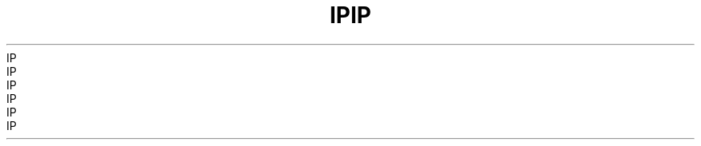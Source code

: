.TH IP  7 2008-08-07 "Linux" "Linux Programmer's Manual"
.TH IP  7 2008-08-07 "Linux" "Linux Programmer's Manual"
.TH IP  7 2008-08-07 "Linux" "Linux Programmer's Manual"
.TH IP  7 2008-08-07 "Linux" "Linux Programmer's Manual"
.TH IP  7 2008-08-07 "Linux" "Linux Programmer's Manual"
.TH IP  7 2008-08-07 "Linux" "Linux Programmer's Manual"
.TH IP  7 2008-08-07 "Linux" "Linux Programmer's Manual"
.TH IP  7 2008-08-07 "Linux" "Linux Programmer's Manual"
